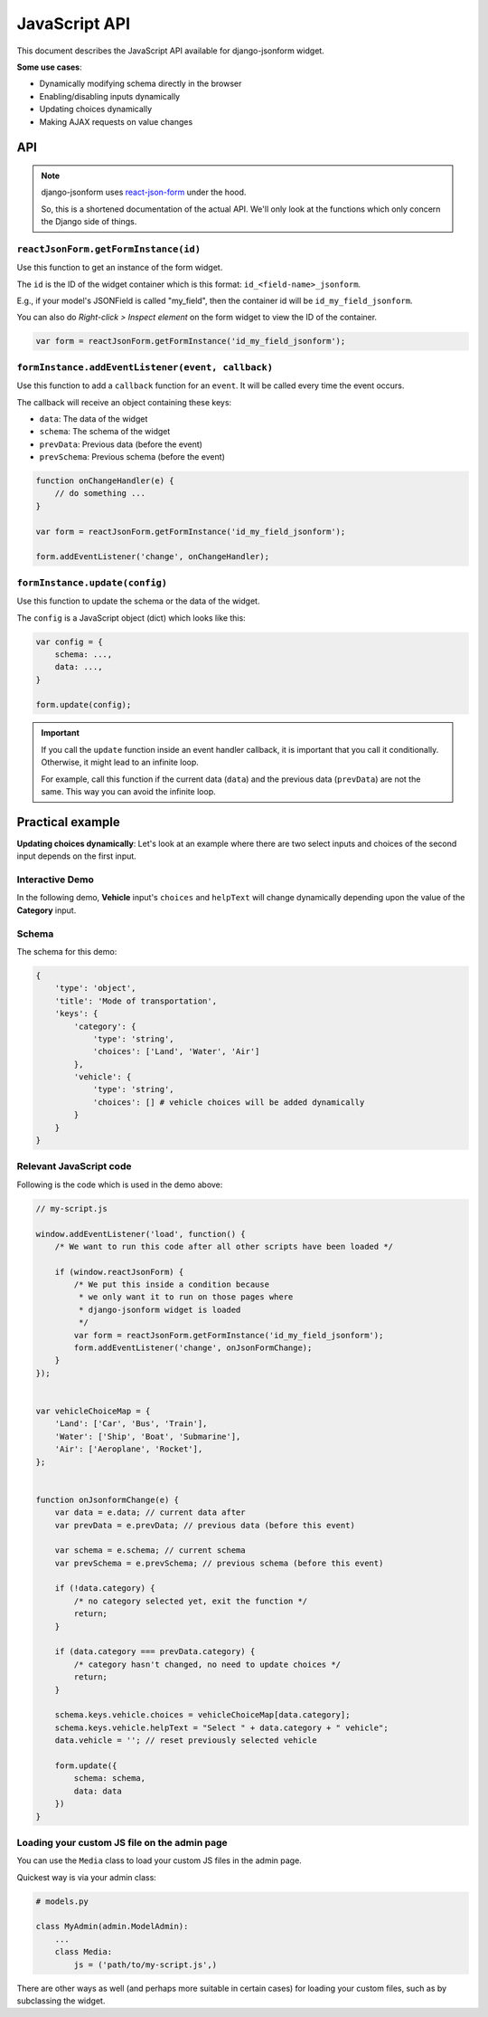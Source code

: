 JavaScript API
==============

.. versionadded:: 2.11

This document describes the JavaScript API available for django-jsonform widget.

**Some use cases**:

- Dynamically modifying schema directly in the browser
- Enabling/disabling inputs dynamically
- Updating choices dynamically
- Making AJAX requests on value changes


API
---

.. note::

    django-jsonform uses `react-json-form <https://github.com/bhch/react-json-form/>`_
    under the hood.

    So, this is a shortened documentation of the actual API. We'll only look at
    the functions which only concern the Django side of things.


``reactJsonForm.getFormInstance(id)``
~~~~~~~~~~~~~~~~~~~~~~~~~~~~~~~~~~~~~~~~~~~~~~

Use this function to get an instance of the form widget.

The ``id`` is the ID of the widget container which is this format: ``id_<field-name>_jsonform``.

E.g., if your model's JSONField is called "my_field", then the container id will be
``id_my_field_jsonform``.

You can also do *Right-click > Inspect element* on the form widget to view the ID of 
the container.

.. code-block:: javascript

    var form = reactJsonForm.getFormInstance('id_my_field_jsonform');


``formInstance.addEventListener(event, callback)``
~~~~~~~~~~~~~~~~~~~~~~~~~~~~~~~~~~~~~~~~~~~~~~~~~~

Use this function to add a ``callback`` function for an ``event``. It will be called
every time the event occurs.

The callback will receive an object containing these keys:

- ``data``: The data of the widget
- ``schema``: The schema of the widget
- ``prevData``: Previous data (before the event)
- ``prevSchema``: Previous schema (before the event)

.. code-block:: javascript

    function onChangeHandler(e) {
        // do something ...
    }

    var form = reactJsonForm.getFormInstance('id_my_field_jsonform');

    form.addEventListener('change', onChangeHandler);


``formInstance.update(config)``
~~~~~~~~~~~~~~~~~~~~~~~~~~~~~~~

Use this function to update the schema or the data of the widget.


The ``config`` is a JavaScript object (dict) which looks like this:

.. code-block:: javascript

    var config = {
        schema: ...,
        data: ...,
    }

    form.update(config);


.. important::
    If you call the ``update`` function inside an event handler callback, it is important
    that you call it conditionally. Otherwise, it might lead to an infinite loop.

    For example, call this function if the current data (``data``) and the previous data
    (``prevData``) are not the same. This way you can avoid the infinite loop.


Practical example
-----------------

**Updating choices dynamically**: Let's look at an example where there are two select inputs and choices of the
second input depends on the first input.


Interactive Demo
~~~~~~~~~~~~~~~~

In the following demo, **Vehicle** input's ``choices`` and ``helpText`` will change
dynamically depending upon the value of the **Category** input.

.. raw:: html


    <iframe height="450" style="width: 100%; margin-bottom: 45px;" scrolling="no" title="django-jsonform JS API demo" src="https://codepen.io/bhch/embed/zYdbJEq?default-tab=result" frameborder="no" loading="lazy" allowtransparency="true" allowfullscreen="true">
      See the Pen <a href="https://codepen.io/bhch/pen/zYdbJEq">
      django-jsonform JS API demo</a> by Bharat Chauhan (<a href="https://codepen.io/bhch">@bhch</a>)
      on <a href="https://codepen.io">CodePen</a>.
    </iframe>


Schema
~~~~~~

The schema for this demo:

.. code-block:: python

    {
        'type': 'object',
        'title': 'Mode of transportation',
        'keys': {
            'category': {
                'type': 'string',
                'choices': ['Land', 'Water', 'Air']
            },
            'vehicle': {
                'type': 'string',
                'choices': [] # vehicle choices will be added dynamically
            }
        }
    }


Relevant JavaScript code
~~~~~~~~~~~~~~~~~~~~~~~~

Following is the code which is used in the demo above:

.. code-block:: javascript

    // my-script.js

    window.addEventListener('load', function() {
        /* We want to run this code after all other scripts have been loaded */

        if (window.reactJsonForm) {
            /* We put this inside a condition because 
             * we only want it to run on those pages where
             * django-jsonform widget is loaded
             */
            var form = reactJsonForm.getFormInstance('id_my_field_jsonform');
            form.addEventListener('change', onJsonFormChange);
        }
    });


    var vehicleChoiceMap = {
        'Land': ['Car', 'Bus', 'Train'],
        'Water': ['Ship', 'Boat', 'Submarine'],
        'Air': ['Aeroplane', 'Rocket'],
    };


    function onJsonformChange(e) {
        var data = e.data; // current data after
        var prevData = e.prevData; // previous data (before this event)

        var schema = e.schema; // current schema
        var prevSchema = e.prevSchema; // previous schema (before this event)

        if (!data.category) {
            /* no category selected yet, exit the function */
            return;
        }

        if (data.category === prevData.category) {
            /* category hasn't changed, no need to update choices */
            return;
        }

        schema.keys.vehicle.choices = vehicleChoiceMap[data.category];
        schema.keys.vehicle.helpText = "Select " + data.category + " vehicle";
        data.vehicle = ''; // reset previously selected vehicle

        form.update({
            schema: schema,
            data: data
        })
    }


Loading your custom JS file on the admin page
~~~~~~~~~~~~~~~~~~~~~~~~~~~~~~~~~~~~~~~~~~~~~

You can use the ``Media`` class to load your custom JS files in the admin page.

Quickest way is via your admin class:

.. code-block:: python

    # models.py

    class MyAdmin(admin.ModelAdmin):
        ...
        class Media:
            js = ('path/to/my-script.js',)

There are other ways as well (and perhaps more suitable in certain cases) for loading your
custom files, such as by subclassing the widget.

.. seealso::

    `Form Assets (the Media class) <https://docs.djangoproject.com/en/4.1/topics/forms/media/>`__
        Django's documentation on the ``Media`` class.
